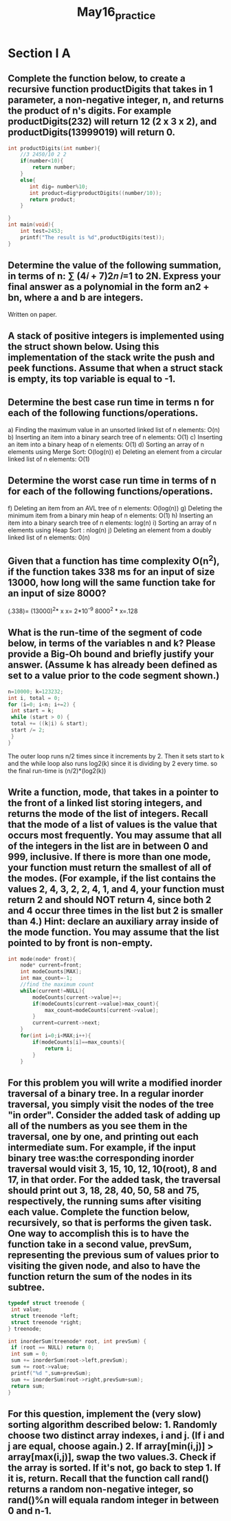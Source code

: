 #+TITLE: May16_practice
* Section I A
** Complete the function below, to create a recursive function productDigits that takes in 1 parameter, a non-negative integer, n, and returns the product of n's digits. For example productDigits(232) will return 12 (2 x 3 x 2), and productDigits(13999019) will return 0.
#+BEGIN_SRC C
int productDigits(int number){
    //3 2450/10 2 2
    if(number<10){
        return number;
    }
    else{
       int dig= number%10;
       int product=dig*productDigits((number/10));
       return product;
    }

}
int main(void){
    int test=2453;
    printf("The result is %d",productDigits(test));
}
#+END_SRC

#+RESULTS:
: The result is 120
** Determine the value of the following summation, in terms of n: ∑ (4𝑖 + 7)2𝑛 𝑖=1 to 2N. Express your final answer as a polynomial in the form an2 + bn, where a and b are integers.
Written on paper.
** A stack of positive integers is implemented using the struct shown below. Using this implementation of the stack write the push and peek functions. Assume that when a struct stack is empty, its top variable is equal to -1.

** Determine the best case run time in terms n for each of the following functions/operations.
a) Finding the maximum value in an unsorted linked list of n elements: O(n)
b) Inserting an item into a binary search tree of n elements: O(1)
c) Inserting an item into a binary heap of n elements: O(1)
d) Sorting an array of n elements using Merge Sort: O(log(n))
e) Deleting an element from a circular linked list of n elements: O(1)
** Determine the worst case run time in terms of n for each of the following functions/operations.
f) Deleting an item from an AVL tree of n elements: O(log(n))
g) Deleting the minimum item from a binary min heap of n elements: O(1)
h) Inserting an item into a binary search tree of n elements: log(n)
i) Sorting an array of n elements using Heap Sort : nlog(n)
j) Deleting an element from a doubly linked list of n elements: 0(n)
** Given that a function has time complexity O(n^2), if the function takes 338 ms for an input of size 13000, how long will the same function take for an input of size 8000?
(.338)= (13000)^2* x
x= 2*10^-9
8000^2 * x=.128
** What is the run-time of the segment of code below, in terms of the variables n and k? Please provide a Big-Oh bound and briefly justify your answer. (Assume k has already been defined as set to a value prior to the code segment shown.)
#+BEGIN_SRC C
n=10000; k=123232;
int i, total = 0;
for (i=0; i<n; i+=2) {
 int start = k;
 while (start > 0) {
 total += ((k|i) & start);
 start /= 2;
 }
}
#+END_SRC
The outer loop runs n/2 times since it increments by 2. Then it sets start to k and the while loop also runs log2(k) since it is dividing by 2 every time.
so the final run-time is (n/2)*(log2(k))
** Write a function, mode, that takes in a pointer to the front of a linked list storing integers, and returns the mode of the list of integers. Recall that the mode of a list of values is the value that occurs most frequently. You may assume that all of the integers in the list are in between 0 and 999, inclusive. If there is more than one mode, your function must return the smallest of all of the modes. (For example, if the list contains the values 2, 4, 3, 2, 2, 4, 1, and 4, your function must return 2 and should NOT return 4, since both 2 and 4 occur three times in the list but 2 is smaller than 4.) Hint: declare an auxiliary array inside of the mode function. You may assume that the list pointed to by front is non-empty.
#+BEGIN_SRC C
int mode(node* front){
    node* current=front;
    int modeCounts[MAX];
    int max_count=-1;
    //find the maximum count
    while(current!=NULL){
        modeCounts[current->value]++;
        if(modeCounts[current->value]>max_count){
            max_count=modeCounts[current->value];
        }
        current=current->next;
    }
    for(int i=0;i<MAX;i++){
        if(modeCounts[i]==max_counts){
            return i;
        }
    }
#+END_SRC
** For this problem you will write a modified inorder traversal of a binary tree. In a regular inorder traversal, you simply visit the nodes of the tree "in order". Consider the added task of adding up all of the numbers as you see them in the traversal, one by one, and printing out each intermediate sum. For example, if the input binary tree was:the corresponding inorder traversal would visit 3, 15, 10, 12, 10(root), 8 and 17, in that order. For the added task, the traversal should print out 3, 18, 28, 40, 50, 58 and 75, respectively, the running sums after visiting each value. Complete the function below, recursively, so that is performs the given task. One way to accomplish this is to have the function take in a second value, prevSum, representing the previous sum of values prior to visiting the given node, and also to have the function return the sum of the nodes in its subtree.
#+BEGIN_SRC C
typedef struct treenode {
 int value;
 struct treenode *left;
 struct treenode *right;
} treenode;

int inorderSum(treenode* root, int prevSum) {
 if (root == NULL) return 0;
 int sum = 0;
 sum += inorderSum(root->left,prevSum);
 sum += root->value;
 printf("%d ",sum+prevSum);
 sum += inorderSum(root->right,prevSum+sum);
 return sum;
}
#+END_SRC
** For this question, implement the (very slow) sorting algorithm described below: 1. Randomly choose two distinct array indexes, i and j. (If i and j are equal, choose again.) 2. If array[min(i,j)] > array[max(i,j)], swap the two values.3. Check if the array is sorted. If it's not, go back to step 1. If it is, return. Recall that the function call rand() returns a random non-negative integer, so rand()%n will equala random integer in between 0 and n-1.
